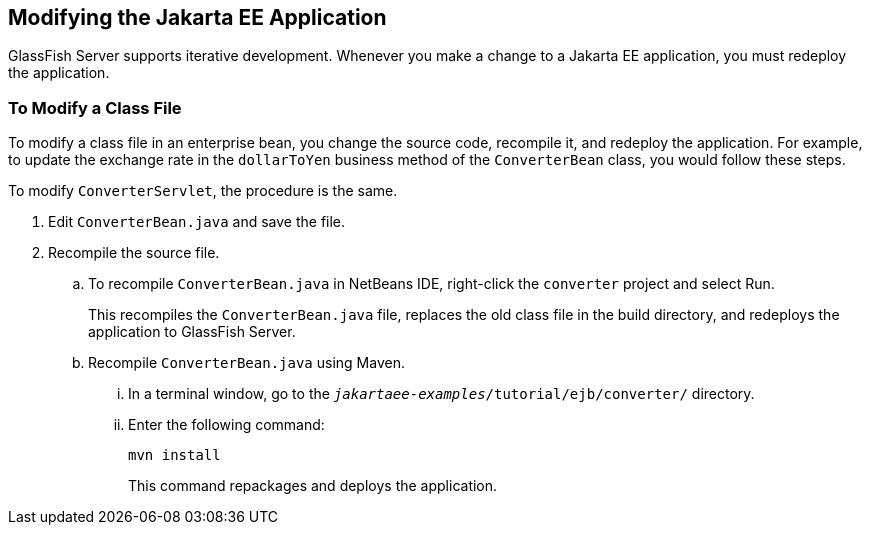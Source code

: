== Modifying the Jakarta EE Application

GlassFish Server supports iterative development.
Whenever you make a change to a Jakarta EE application, you must redeploy the application.

=== To Modify a Class File

To modify a class file in an enterprise bean, you change the source code, recompile it, and redeploy the application.
For example, to update the exchange rate in the `dollarToYen` business method of the `ConverterBean` class, you would follow these steps.

To modify `ConverterServlet`, the procedure is the same.

. Edit `ConverterBean.java` and save the file.

. Recompile the source file.

.. To recompile `ConverterBean.java` in NetBeans IDE, right-click the `converter` project and select Run.
+
This recompiles the `ConverterBean.java` file, replaces the old class file in the build directory, and redeploys the application to GlassFish Server.

.. Recompile `ConverterBean.java` using Maven.

... In a terminal window, go to the `_jakartaee-examples_/tutorial/ejb/converter/` directory.

...  Enter the following command:
+
[source,shell]
----
mvn install
----
+
This command repackages and deploys the application.
